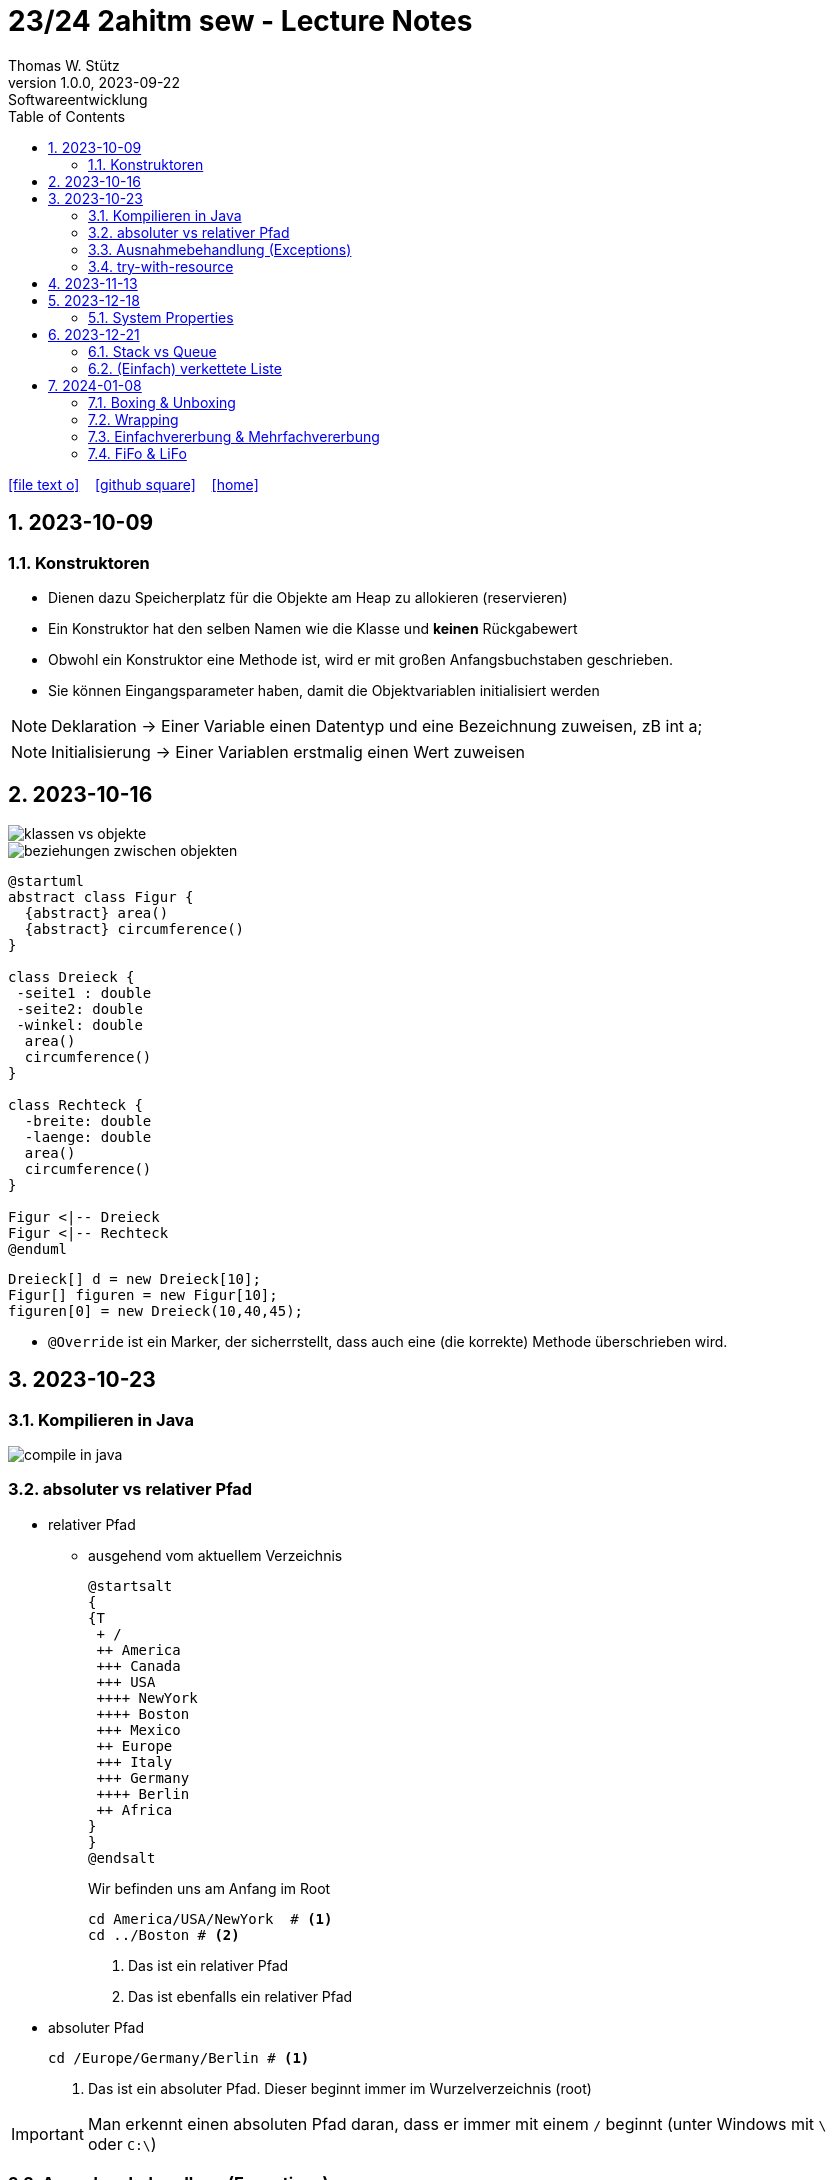 = 23/24 2ahitm sew - Lecture Notes
Thomas W. Stütz
1.0.0, 2023-09-22: Softwareentwicklung
ifndef::imagesdir[:imagesdir: images]
:icons: font
:experimental:
:sectnums:
:toc:
:toclevels: 5
:experimental:

// https://mrhaki.blogspot.com/2014/06/awesome-asciidoc-use-link-attributes.html
:linkattrs:

ifdef::backend-html5[]
// https://fontawesome.com/v4.7.0/icons/
icon:file-text-o[link=https://github.com/2324-2ahitm-sew/2324-2ahitm-sew-lecture-notes/blob/main/asciidocs/{docname}.adoc] ‏ ‏ ‎
icon:github-square[link=https://github.com/2324-2ahitm-sew/2324-2ahitm-sew-lecture-notes] ‏ ‏ ‎
icon:home[link=http://edufs.edu.htl-leonding.ac.at/~t.stuetz/hugo/2021/01/lecture-notes/]
endif::backend-html5[]

== 2023-10-09

=== Konstruktoren

* Dienen dazu Speicherplatz für die Objekte am Heap zu allokieren (reservieren)
* Ein Konstruktor hat den selben Namen wie die Klasse und *keinen* Rückgabewert
* Obwohl ein Konstruktor eine Methode ist, wird er mit großen Anfangsbuchstaben geschrieben.
* Sie können Eingangsparameter haben, damit die Objektvariablen initialisiert werden


NOTE: Deklaration -> Einer Variable einen Datentyp und eine Bezeichnung zuweisen, zB int a;

NOTE: Initialisierung -> Einer Variablen erstmalig einen Wert zuweisen




== 2023-10-16

image::klassen-vs-objekte.png[]

image::beziehungen-zwischen-objekten.png[]

[plantuml,figuren-cld,svg]
----
@startuml
abstract class Figur {
  {abstract} area()
  {abstract} circumference()
}

class Dreieck {
 -seite1 : double
 -seite2: double
 -winkel: double
  area()
  circumference()
}

class Rechteck {
  -breite: double
  -laenge: double
  area()
  circumference()
}

Figur <|-- Dreieck
Figur <|-- Rechteck
@enduml
----

[source,java]
----
Dreieck[] d = new Dreieck[10];
Figur[] figuren = new Figur[10];
figuren[0] = new Dreieck(10,40,45);
----


* `@Override` ist ein Marker, der sicherrstellt, dass auch eine (die korrekte) Methode überschrieben wird.


== 2023-10-23

=== Kompilieren in Java

image::compile-in-java.jpeg[]


=== absoluter vs relativer Pfad

* relativer Pfad
** ausgehend vom aktuellem Verzeichnis
+
[plantuml,tree]
----
@startsalt
{
{T
 + /
 ++ America
 +++ Canada
 +++ USA
 ++++ NewYork
 ++++ Boston
 +++ Mexico
 ++ Europe
 +++ Italy
 +++ Germany
 ++++ Berlin
 ++ Africa
}
}
@endsalt
----
+
.Wir befinden uns am Anfang im Root
[source,shell]
----
cd America/USA/NewYork  # <.>
cd ../Boston # <.>
----
+
<.> Das ist ein relativer Pfad
<.> Das ist ebenfalls ein relativer Pfad

//--

* absoluter Pfad
+
[source,shell]
----
cd /Europe/Germany/Berlin # <.>
----
+
<.> Das ist ein absoluter Pfad. Dieser beginnt immer im Wurzelverzeichnis (root)

IMPORTANT: Man erkennt einen absoluten Pfad daran, dass er immer mit einem `/` beginnt (unter Windows mit `\` oder `C:\`)

=== Ausnahmebehandlung (Exceptions)

* https://www.geeksforgeeks.org/checked-vs-unchecked-exceptions-in-java/

image::https://media.geeksforgeeks.org/wp-content/uploads/Exception-in-java1.png[]

* Checked Exceptions müssen behandelt werden:
** Weitergabe in Methodensignatur
** Behandlung im try-catch-Block

=== try-with-resource

* The try -with-resources statement is a try statement that declares one or more resources. A resource is an object that must be closed after the program is finished with it. The try -with-resources statement ensures that each resource is closed at the end of the statement.

[source,java]
----
try (Scanner scanner = new Scanner(new FileReader(FILE_NAME))) {

    // ...

} catch (FileNotFoundException e) {
    throw new RuntimeException(e);
}
----

== 2023-11-13

[plantuml,vererbung]
----
@startuml
class Object {
}

class Point extends Object {
  x: int
  y: int
  getX()
}
@enduml
----

image::equals.png[]

== 2023-12-18

=== System Properties

* https://howtodoinjava.com/java/basics/java-system-properties/

== 2023-12-21

=== Stack vs Queue

image::stack-vs-queue.jpg[]

=== (Einfach) verkettete Liste

image::verkettete-liste.jpg[]

== 2024-01-08

=== Boxing & Unboxing

* Boxing: Vom Primitivdatentyp zum Objektdatentyp
** z.B. int -> Integer

* Unboxing: Vom Objektdatentyp zum Primitivdatentyp
** z.B. Integer -> int

=== Wrapping

* Der Primitivdatentyp wird in einer Klasse eingepackt.

=== Einfachvererbung & Mehrfachvererbung

IMPORTANT: Mehrfachvererbung in Java nicht möglich!

* Einfachvererbung wird allerdings schon in Java verwendet.
* z.B.

[plantuml,einfach- und mehrfachvererbung]
----
@startuml
class Object {
}

class Vehicle extends Object{
}

class Car extends Vehicle{
}

class Truck extends Vehicle{
}

interface Swim{
  swim()
}

Swim <|.. Car


@enduml
----

=== FiFo & LiFo

* Beim FiFo- Speicher wird ein Element als erstes eingefügt, dieses Verlässt den Speicher allerdings
auch als erstes (First- In, First- Out).

* Beim LiFo wird das zuletzt zugefügte Element als
erstes beim Speicher wieder entfernt(Last- In, First- Out).













